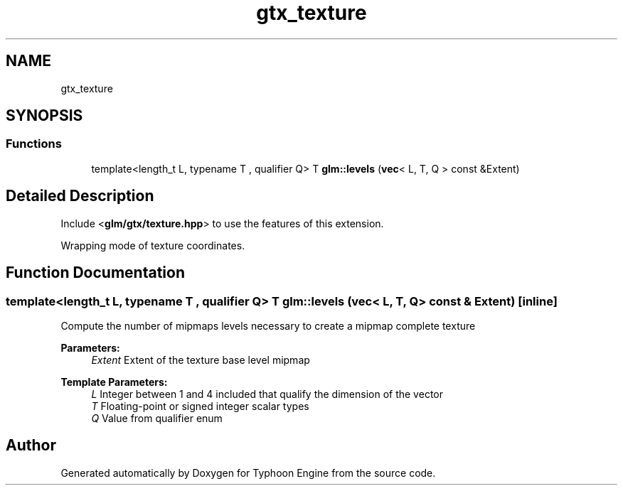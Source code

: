 .TH "gtx_texture" 3 "Sat Jul 20 2019" "Version 0.1" "Typhoon Engine" \" -*- nroff -*-
.ad l
.nh
.SH NAME
gtx_texture
.SH SYNOPSIS
.br
.PP
.SS "Functions"

.in +1c
.ti -1c
.RI "template<length_t L, typename T , qualifier Q> T \fBglm::levels\fP (\fBvec\fP< L, T, Q > const &Extent)"
.br
.in -1c
.SH "Detailed Description"
.PP 
Include <\fBglm/gtx/texture\&.hpp\fP> to use the features of this extension\&.
.PP
Wrapping mode of texture coordinates\&. 
.SH "Function Documentation"
.PP 
.SS "template<length_t L, typename T , qualifier Q> T glm::levels (\fBvec\fP< L, T, Q > const & Extent)\fC [inline]\fP"
Compute the number of mipmaps levels necessary to create a mipmap complete texture
.PP
\fBParameters:\fP
.RS 4
\fIExtent\fP Extent of the texture base level mipmap 
.RE
.PP
\fBTemplate Parameters:\fP
.RS 4
\fIL\fP Integer between 1 and 4 included that qualify the dimension of the vector 
.br
\fIT\fP Floating-point or signed integer scalar types 
.br
\fIQ\fP Value from qualifier enum 
.RE
.PP

.SH "Author"
.PP 
Generated automatically by Doxygen for Typhoon Engine from the source code\&.
